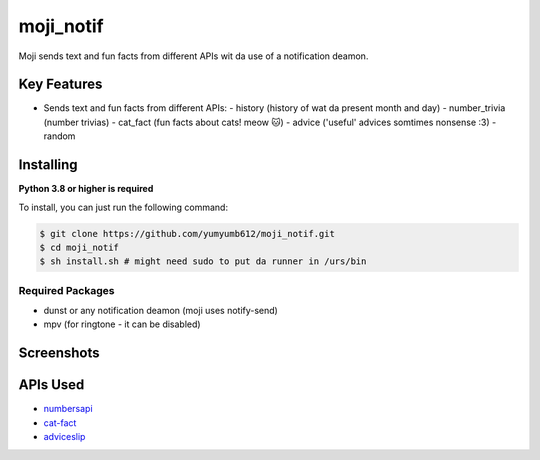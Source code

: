 moji_notif
==========

.. image:: https://img.shields.io/github/issues/yumyumb612/moji_notif
   :target: https://github.com/yumyumb612/moji_notif/issues
   :alt: Issues
.. image:: https://img.shields.io/github/forks/yumyumb612/moji_notif
   :target: https://github.com/yumyumb612/moji_notif
   :alt: Forks
.. image:: https://img.shields.io/github/stars/yumyumb612/moji_notif
   :target: https://github.com/yumyumb612/moji_notif
   :alt: Stars
.. image:: https://img.shields.io/github/license/yumyumb612/moji_notif
   :target: https://github.com/yumyumb612/moji_notif/blob/main/LICENSE
   :alt: MIT License

Moji sends text and fun facts from different APIs wit da use of a notification deamon.

Key Features
-------------

- Sends text and fun facts from different APIs:
  - history (history of wat da present month and day)
  - number_trivia (number trivias)
  - cat_fact (fun facts about cats! meow 🐱)
  - advice ('useful' advices somtimes nonsense :3)
  - random 

Installing
----------

**Python 3.8 or higher is required**

To install, you can just run the following command:

.. code:: sh

    $ git clone https://github.com/yumyumb612/moji_notif.git
    $ cd moji_notif
    $ sh install.sh # might need sudo to put da runner in /urs/bin

Required Packages
~~~~~~~~~~~~~~~~~~

* dunst or any notification deamon (moji uses notify-send)
* mpv (for ringtone - it can be disabled)

Screenshots
-----------
.. image:: https://github.com/yumyumb612/moji_notif/blob/main/Screenshots/Screenshot1.png?raw=true
   :target: https://github.com/yumyumb612/moji_notif/blob/main/Screenshots/Screenshot1.png?raw=true
   :alt: Screenshot1
.. image:: https://github.com/yumyumb612/moji_notif/blob/main/Screenshots/Screenshot2.png?raw=true
   :target: https://github.com/yumyumb612/moji_notif/blob/main/Screenshots/Screenshot2.png?raw=true
   :alt: Screenshot2

APIs Used
---------

- `numbersapi <http://numbersapi.com>`_
- `cat-fact <https://cat-fact.herokuapp.com>`_
- `adviceslip <https://api.adviceslip.com>`_
